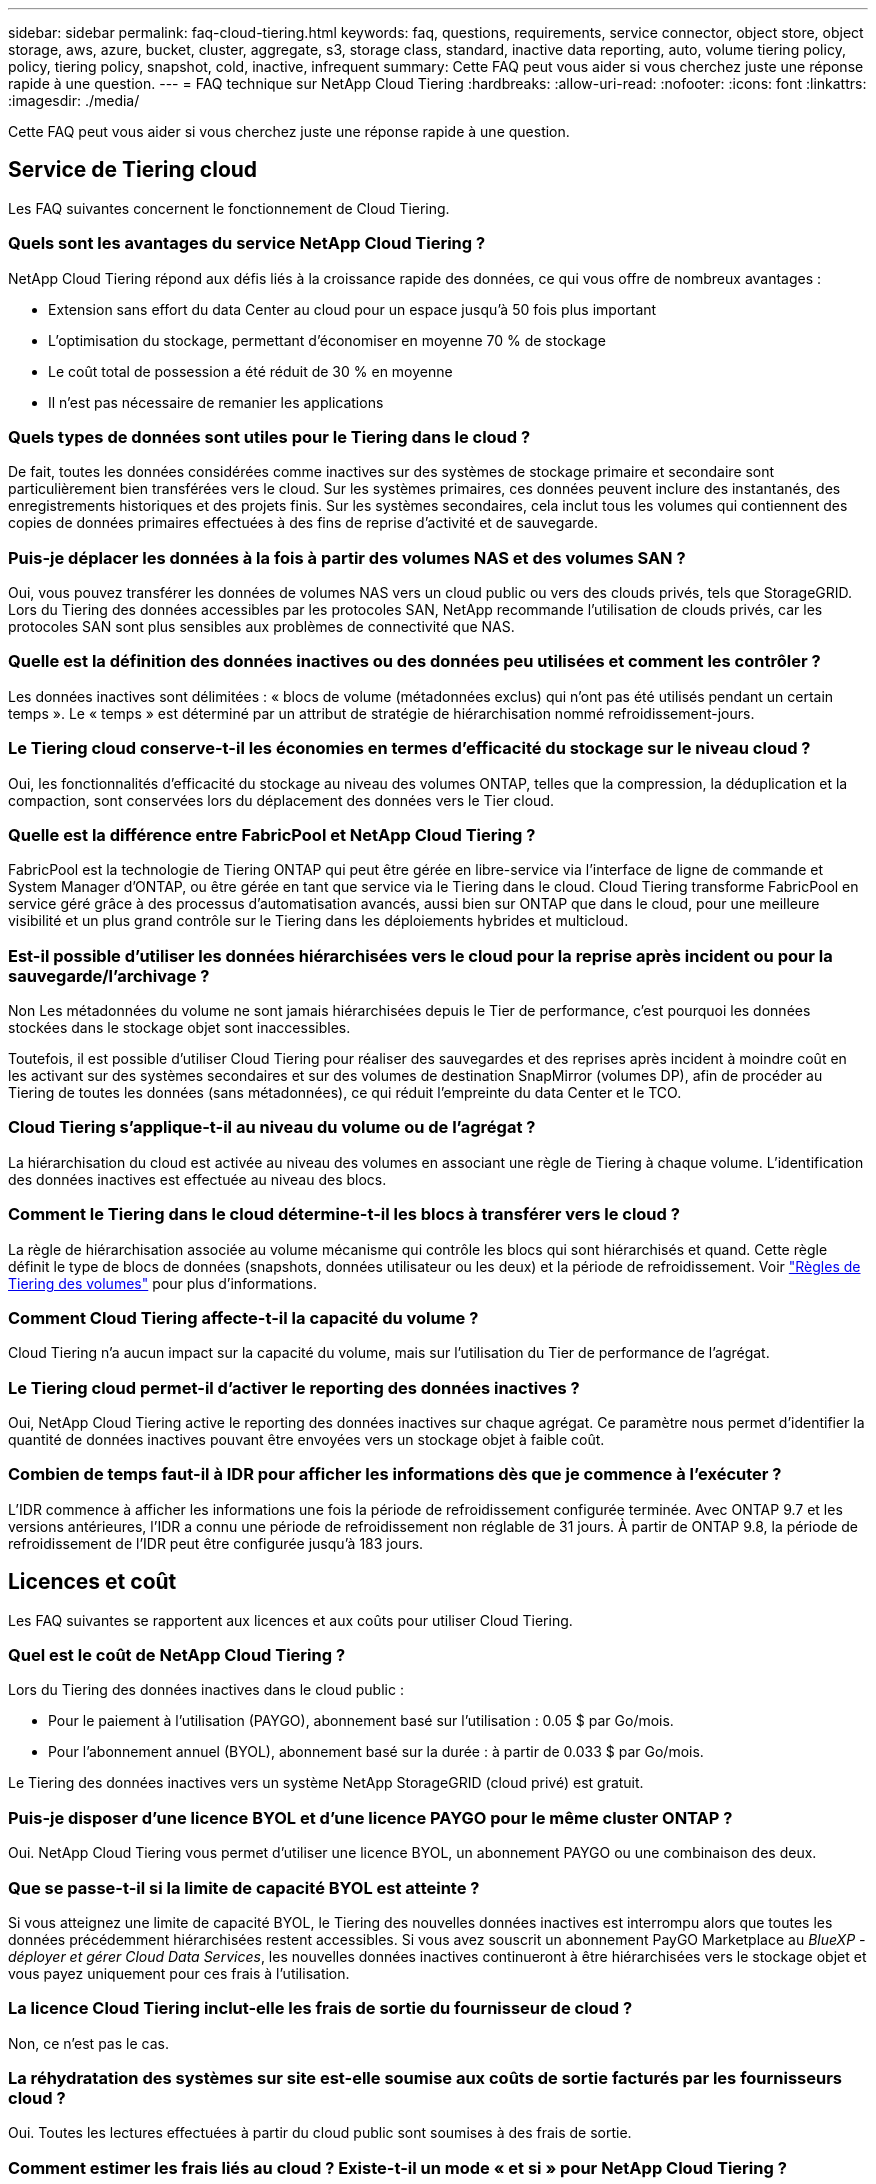 ---
sidebar: sidebar 
permalink: faq-cloud-tiering.html 
keywords: faq, questions, requirements, service connector, object store, object storage, aws, azure, bucket, cluster, aggregate, s3, storage class, standard, inactive data reporting, auto, volume tiering policy, policy, tiering policy, snapshot, cold, inactive, infrequent 
summary: Cette FAQ peut vous aider si vous cherchez juste une réponse rapide à une question. 
---
= FAQ technique sur NetApp Cloud Tiering
:hardbreaks:
:allow-uri-read: 
:nofooter: 
:icons: font
:linkattrs: 
:imagesdir: ./media/


[role="lead"]
Cette FAQ peut vous aider si vous cherchez juste une réponse rapide à une question.



== Service de Tiering cloud

Les FAQ suivantes concernent le fonctionnement de Cloud Tiering.



=== Quels sont les avantages du service NetApp Cloud Tiering ?

NetApp Cloud Tiering répond aux défis liés à la croissance rapide des données, ce qui vous offre de nombreux avantages :

* Extension sans effort du data Center au cloud pour un espace jusqu'à 50 fois plus important
* L'optimisation du stockage, permettant d'économiser en moyenne 70 % de stockage
* Le coût total de possession a été réduit de 30 % en moyenne
* Il n'est pas nécessaire de remanier les applications




=== Quels types de données sont utiles pour le Tiering dans le cloud ?

De fait, toutes les données considérées comme inactives sur des systèmes de stockage primaire et secondaire sont particulièrement bien transférées vers le cloud. Sur les systèmes primaires, ces données peuvent inclure des instantanés, des enregistrements historiques et des projets finis. Sur les systèmes secondaires, cela inclut tous les volumes qui contiennent des copies de données primaires effectuées à des fins de reprise d'activité et de sauvegarde.



=== Puis-je déplacer les données à la fois à partir des volumes NAS et des volumes SAN ?

Oui, vous pouvez transférer les données de volumes NAS vers un cloud public ou vers des clouds privés, tels que StorageGRID. Lors du Tiering des données accessibles par les protocoles SAN, NetApp recommande l'utilisation de clouds privés, car les protocoles SAN sont plus sensibles aux problèmes de connectivité que NAS.



=== Quelle est la définition des données inactives ou des données peu utilisées et comment les contrôler ?

Les données inactives sont délimitées : « blocs de volume (métadonnées exclus) qui n'ont pas été utilisés pendant un certain temps ». Le « temps » est déterminé par un attribut de stratégie de hiérarchisation nommé refroidissement-jours.



=== Le Tiering cloud conserve-t-il les économies en termes d'efficacité du stockage sur le niveau cloud ?

Oui, les fonctionnalités d'efficacité du stockage au niveau des volumes ONTAP, telles que la compression, la déduplication et la compaction, sont conservées lors du déplacement des données vers le Tier cloud.



=== Quelle est la différence entre FabricPool et NetApp Cloud Tiering ?

FabricPool est la technologie de Tiering ONTAP qui peut être gérée en libre-service via l'interface de ligne de commande et System Manager d'ONTAP, ou être gérée en tant que service via le Tiering dans le cloud. Cloud Tiering transforme FabricPool en service géré grâce à des processus d'automatisation avancés, aussi bien sur ONTAP que dans le cloud, pour une meilleure visibilité et un plus grand contrôle sur le Tiering dans les déploiements hybrides et multicloud.



=== Est-il possible d'utiliser les données hiérarchisées vers le cloud pour la reprise après incident ou pour la sauvegarde/l'archivage ?

Non Les métadonnées du volume ne sont jamais hiérarchisées depuis le Tier de performance, c'est pourquoi les données stockées dans le stockage objet sont inaccessibles.

Toutefois, il est possible d'utiliser Cloud Tiering pour réaliser des sauvegardes et des reprises après incident à moindre coût en les activant sur des systèmes secondaires et sur des volumes de destination SnapMirror (volumes DP), afin de procéder au Tiering de toutes les données (sans métadonnées), ce qui réduit l'empreinte du data Center et le TCO.



=== Cloud Tiering s'applique-t-il au niveau du volume ou de l'agrégat ?

La hiérarchisation du cloud est activée au niveau des volumes en associant une règle de Tiering à chaque volume. L'identification des données inactives est effectuée au niveau des blocs.



=== Comment le Tiering dans le cloud détermine-t-il les blocs à transférer vers le cloud ?

La règle de hiérarchisation associée au volume mécanisme qui contrôle les blocs qui sont hiérarchisés et quand. Cette règle définit le type de blocs de données (snapshots, données utilisateur ou les deux) et la période de refroidissement. Voir link:concept-cloud-tiering.html#volume-tiering-policies["Règles de Tiering des volumes"] pour plus d'informations.



=== Comment Cloud Tiering affecte-t-il la capacité du volume ?

Cloud Tiering n'a aucun impact sur la capacité du volume, mais sur l'utilisation du Tier de performance de l'agrégat.



=== Le Tiering cloud permet-il d'activer le reporting des données inactives ?

Oui, NetApp Cloud Tiering active le reporting des données inactives sur chaque agrégat. Ce paramètre nous permet d'identifier la quantité de données inactives pouvant être envoyées vers un stockage objet à faible coût.



=== Combien de temps faut-il à IDR pour afficher les informations dès que je commence à l'exécuter ?

L'IDR commence à afficher les informations une fois la période de refroidissement configurée terminée. Avec ONTAP 9.7 et les versions antérieures, l'IDR a connu une période de refroidissement non réglable de 31 jours. À partir de ONTAP 9.8, la période de refroidissement de l'IDR peut être configurée jusqu'à 183 jours.



== Licences et coût

Les FAQ suivantes se rapportent aux licences et aux coûts pour utiliser Cloud Tiering.



=== Quel est le coût de NetApp Cloud Tiering ?

Lors du Tiering des données inactives dans le cloud public :

* Pour le paiement à l'utilisation (PAYGO), abonnement basé sur l'utilisation : 0.05 $ par Go/mois.
* Pour l'abonnement annuel (BYOL), abonnement basé sur la durée : à partir de 0.033 $ par Go/mois.


Le Tiering des données inactives vers un système NetApp StorageGRID (cloud privé) est gratuit.



=== Puis-je disposer d'une licence BYOL et d'une licence PAYGO pour le même cluster ONTAP ?

Oui. NetApp Cloud Tiering vous permet d'utiliser une licence BYOL, un abonnement PAYGO ou une combinaison des deux.



=== Que se passe-t-il si la limite de capacité BYOL est atteinte ?

Si vous atteignez une limite de capacité BYOL, le Tiering des nouvelles données inactives est interrompu alors que toutes les données précédemment hiérarchisées restent accessibles. Si vous avez souscrit un abonnement PayGO Marketplace au _BlueXP - déployer et gérer Cloud Data Services_, les nouvelles données inactives continueront à être hiérarchisées vers le stockage objet et vous payez uniquement pour ces frais à l'utilisation.



=== La licence Cloud Tiering inclut-elle les frais de sortie du fournisseur de cloud ?

Non, ce n'est pas le cas.



=== La réhydratation des systèmes sur site est-elle soumise aux coûts de sortie facturés par les fournisseurs cloud ?

Oui. Toutes les lectures effectuées à partir du cloud public sont soumises à des frais de sortie.



=== Comment estimer les frais liés au cloud ? Existe-t-il un mode « et si » pour NetApp Cloud Tiering ?

Pour évaluer les frais d'hébergement de vos données par un fournisseur de cloud, utilisez les outils de calcul : https://calculator.aws/#/["AWS"], https://azure.microsoft.com/en-us/pricing/calculator/["Azure"] et https://cloud.google.com/products/calculator["Google Cloud"].



=== Les fournisseurs cloud facture-ils des frais supplémentaires pour la lecture et la récupération des données depuis le stockage objet vers le stockage sur site ?

Oui. Fait https://aws.amazon.com/s3/pricing/["Tarification Amazon S3"], https://azure.microsoft.com/en-us/pricing/details/storage/blobs/["Tarification Blob par bloc"], et https://cloud.google.com/storage/pricing["Tarifs du stockage cloud"] pour connaître les frais supplémentaires engagés pour la lecture/récupération des données.



=== Comment estimer les économies de mes volumes et obtenir un rapport de données inactives avant d'activer NetApp Cloud Tiering ?

Pour obtenir un devis, il vous suffit d'ajouter votre cluster ONTAP à BlueXP et de le vérifier via le tableau de bord des clusters NetApp Cloud Tiering, qui se trouve dans l'onglet Tiering. Lorsque le reporting de données inactives est désactivé ou n'a pas encore été activé depuis longtemps, Cloud Tiering utilise une constante de 70 % pour calculer les économies estimées. Une fois les données IDR disponibles, Cloud Tiering met à jour les économies réalisées et permet de réaliser des chiffres précis.



== ONTAP

Les questions suivantes concernent ONTAP.



=== Quelles sont les versions de ONTAP prises en charge par NetApp Cloud Tiering ?

NetApp Cloud Tiering prend en charge ONTAP version 9.2 et ultérieure.



=== Quels types de systèmes ONTAP sont pris en charge ?

NetApp Cloud Tiering est pris en charge avec les clusters AFF, FAS et ONTAP Select à un seul nœud et haute disponibilité. Les clusters des configurations FabricPool Mirror et MetroCluster sont également pris en charge.



=== Est-il possible de classer les données depuis les systèmes FAS avec des disques durs uniquement ?

Oui, à partir de ONTAP 9.8, vous pouvez classer les données à partir des volumes hébergés sur des agrégats HDD.



=== Est-il possible de classer les données à partir d'un AFF joint à un cluster contenant des nœuds FAS avec des disques durs ?

Oui. Cloud Tiering peut être configuré pour hiérarchiser les volumes hébergés sur tous les agrégats. La configuration de Tiering des données n'est pas pertinente en fonction du type de contrôleur utilisé, que le cluster soit hétérogène ou non.



=== Qu'en est-il de Cloud Volumes ONTAP ?

Si vous disposez de systèmes Cloud Volumes ONTAP, vous les trouverez dans le tableau de bord de NetApp Cloud Tiering ainsi qu'une vue complète du Tiering des données dans votre infrastructure de cloud hybride. Toutefois, les systèmes Cloud Volumes ONTAP sont en lecture seule depuis le Tiering dans le cloud. Vous ne pouvez pas configurer le Tiering des données dans Cloud Volumes ONTAP à partir de NetApp Cloud Tiering. https://docs.netapp.com/us-en/cloud-manager-cloud-volumes-ontap/task-tiering.html["Vous configurez le Tiering pour Cloud Volumes ONTAP à partir de l'environnement de travail dans BlueXP"^].



=== Quelles autres exigences sont nécessaires pour mes clusters ONTAP ?

Cela dépend de l'endroit où vous procédez au Tiering des données inactives. Pour en savoir plus, consultez les liens suivants :

* link:task-tiering-onprem-aws.html#prepare-your-ontap-cluster["Tiering des données vers Amazon S3"]
* link:task-tiering-onprem-azure.html#preparing-your-ontap-clusters["Tiering des données vers le stockage Azure Blob"]
* link:task-tiering-onprem-gcp.html#preparing-your-ontap-clusters["Tiering des données vers Google Cloud Storage"]
* link:task-tiering-onprem-storagegrid.html#preparing-your-ontap-clusters["Tiering des données vers StorageGRID"]
* link:task-tiering-onprem-s3-compat.html#preparing-your-ontap-clusters["Tiering des données vers le stockage objet S3"]




== Stockage objet

Les questions suivantes se rapportent au stockage objet.



=== Quels fournisseurs de stockage objet sont pris en charge ?

NetApp Cloud Tiering prend en charge plusieurs fournisseurs de stockage objet :

* Amazon S3
* Microsoft Azure Blob
* Google Cloud Storage
* NetApp StorageGRID
* Stockage objet compatible S3
* Stockage objet IBM Cloud (la configuration FabricPool doit être effectuée via System Manager ou l'interface de ligne de commande ONTAP)




=== Est-il possible d'utiliser un compartiment/conteneur adapté à mes besoins ?

Oui, c'est possible. Une fois le Tiering configuré, vous avez la possibilité d'ajouter un nouveau compartiment/conteneur ou de sélectionner un compartiment/conteneur existant.



=== Quelles régions sont prises en charge ?

* link:reference-aws-support.html["Régions AWS prises en charge"]
* link:reference-azure-support.html["Régions Azure prises en charge"]
* link:reference-google-support.html["Régions Google Cloud prises en charge"]




=== Quelles sont les classes de stockage S3 prises en charge ?

Cloud Tiering prend en charge le Tiering des données vers les classes de stockage _Standard_, _Standard-Infrequent Access_, _One zone-Infrequent Access_, _Intelligent Tiering_ et _Glacier Instant Retrieval_. Voir link:reference-aws-support.html["Classes de stockage S3 prises en charge"] pour en savoir plus.



=== Pourquoi Amazon S3 Glacier est-il flexible et S3 Glacier Deep Archive non pris en charge par le Tiering cloud ?

La raison principale pour laquelle Amazon S3 Glacier flexible et S3 Glacier Deep Archive ne sont pas pris en charge est que Cloud Tiering est conçu comme une solution de Tiering haute performance. Les données doivent donc être disponibles en continu et rapidement accessibles pour être récupérées. Avec les fonctionnalités flexibles de S3 Glacier et d'archivage profond S3 Glacier, la récupération des données peut durer entre quelques minutes et 48 heures.



=== Est-il possible d'utiliser d'autres services de stockage objet compatibles S3, comme Wasabi, avec Cloud Tiering ?

Oui. La configuration du stockage objet compatible S3 via l'interface de Tiering est prise en charge pour les clusters qui utilisent ONTAP 9.8 et versions ultérieures. link:task-tiering-onprem-s3-compat.html["Pour en savoir plus, cliquez ici"].



=== Quels tiers d'accès Azure Blob sont pris en charge ?

Cloud Tiering prend en charge le Tiering des données vers les tiers d'accès _Hot_ ou _Cool_ de vos données inactives. Voir link:reference-azure-support.html["Tiers d'accès Azure Blob pris en charge"] pour en savoir plus.



=== Quelles sont les classes de stockage prises en charge par Google Cloud Storage ?

Cloud Tiering prend en charge le Tiering des données vers les classes de stockage _Standard_, _Nearline_, _Coldline_ et _Archive_. Voir link:reference-google-support.html["Classes de stockage Google Cloud prises en charge"] pour en savoir plus.



=== Le Tiering dans le cloud prend-il en charge l'utilisation des règles de gestion du cycle de vie ?

Oui. Vous pouvez activer la gestion du cycle de vie de sorte que Cloud Tiering transfère les données d'un niveau d'accès/classe de stockage par défaut vers un Tier plus économique après un certain nombre de jours. La règle de cycle de vie s'applique à tous les objets du compartiment sélectionné pour Amazon S3 et Google Cloud Storage, et à tous les conteneurs du compte de stockage sélectionné pour Azure Blob.



=== NetApp Cloud Tiering utilise-t-il un magasin d'objets pour l'ensemble du cluster ou un par agrégat ?

Dans une configuration typique, il existe un magasin d'objets pour l'ensemble du cluster. À partir d'août 2022, vous pouvez utiliser la page *Advanced Setup* pour ajouter des magasins d'objets supplémentaires pour un cluster, puis associer plusieurs magasins d'objets à d'autres agrégats, ou joindre deux magasins d'objets à un agrégat pour la mise en miroir.



=== Est-il possible de fixer plusieurs compartiments au même agrégat ?

Il est possible de connecter jusqu'à deux compartiments par agrégat à des fins de mise en miroir, où les données inactives sont réparties de manière synchrone sur les deux compartiments. Ces compartiments peuvent être de différents fournisseurs et emplacements. À partir d'août 2022, vous pouvez utiliser la page *Advanced Setup* pour attacher deux magasins d'objets à un seul agrégat.



=== Est-il possible de fixer plusieurs compartiments à différents agrégats du même cluster ?

Oui. La meilleure pratique générale est de connecter un compartiment unique à plusieurs agrégats. Toutefois, lorsque vous utilisez le cloud public, les IOPS sont maximales pour les services de stockage objet. Plusieurs compartiments doivent donc être pris en compte.



=== Que se passe-t-il des données hiérarchisées lorsque vous migrez un volume d'un cluster vers un autre ?

Lorsque vous migrez un volume d'un cluster vers un autre, toutes les données inactives sont lues à partir du Tier cloud. L'emplacement d'écriture sur le cluster de destination dépend de l'activation ou non de la hiérarchisation et du type de règle de Tiering utilisé sur les volumes source et de destination.



=== Que se passe-t-il des données hiérarchisées lorsque vous déplacez un volume d'un nœud vers un autre dans le même cluster ?

Si l'agrégat de destination ne dispose pas d'un niveau de cloud associé, les données sont lues à partir du Tier cloud de l'agrégat source et écrites intégralement sur le niveau local de l'agrégat de destination. Si l'agrégat de destination dispose d'un Tier cloud associé, les données sont lues depuis le Tier cloud de l'agrégat source et écrites d'abord sur le Tier local de l'agrégat de destination pour faciliter la mise en service rapide. Ensuite, elle est écrite sur le Tier cloud, en fonction de la règle de Tiering utilisée.

Depuis ONTAP 9.6, si l'agrégat de destination utilise le même Tier cloud que l'agrégat source, les données inactives ne sont pas retransférées vers le Tier local.



=== Comment rapatrier les données hiérarchisées sur site vers le Tier de performance ?

L'écriture différée est généralement effectuée sur les lectures et dépend du type de règle de hiérarchisation. Avant ONTAP 9.8, l'écriture du volume entier peut être effectuée avec une opération _volume Move_. À partir de ONTAP 9.8, l'interface utilisateur de Tiering dispose d'options permettant de *ramener toutes les données* ou *rétablir le système de fichiers actif*. link:task-managing-tiering.html#migrating-data-from-the-cloud-tier-back-to-the-performance-tier["Découvrez comment retransférer les données vers un Tier de performance"].



=== En cas de remplacement d'un contrôleur AFF/FAS existant par un nouveau contrôleur, les données hiérarchisées seront-elles migrées sur site ?

Non Pendant la procédure de « remplacement de tête », la seule chose qui change est la propriété de l'agrégat. Il sera alors remplacé par le nouveau contrôleur sans déplacer de données.



=== Est-il possible d'utiliser la console du fournisseur cloud ou les explorateurs de stockage objet pour examiner les données à plusieurs niveaux dans un compartiment ? Puis-je utiliser les données stockées dans le stockage objet directement sans ONTAP ?

Non Les objets construits et hiérarchisés dans le cloud ne contiennent pas un seul fichier mais jusqu'à 1,024 blocs de 4 Ko à partir de plusieurs fichiers. Les métadonnées d'un volume restent toujours sur le niveau local.



== Connecteurs

Les questions suivantes concernent le connecteur BlueXP.



=== Quel est le connecteur ?

Il s'agit d'un logiciel exécuté sur une instance de calcul dans votre compte cloud ou sur site, permettant ainsi à BlueXP de gérer les ressources cloud de manière sécurisée. Pour utiliser le service NetApp Cloud Tiering, vous devez déployer un connecteur.



=== Où le connecteur doit-il être installé ?

* Lorsque le Tiering des données vers S3, le connecteur peut résider dans un VPC AWS ou sur votre site.
* Lors du Tiering des données vers le stockage Blob, le connecteur peut résider dans un Azure VNet ou sur votre site.
* Lorsque vous effectuez le Tiering des données vers Google Cloud Storage, le connecteur doit résider dans un VPC Google Cloud Platform.
* Lors du Tiering des données vers un système StorageGRID ou d'autres fournisseurs de stockage compatibles S3, ce connecteur doit résider sur votre site.




=== Puis-je déployer la connexion sur site ?

Oui. Le logiciel Connector peut être téléchargé et installé manuellement sur un hôte Linux de votre réseau. https://docs.netapp.com/us-en/cloud-manager-setup-admin/task-installing-linux.html["Découvrez comment installer le connecteur dans vos locaux"].



=== Un compte avec fournisseur de services cloud est-il nécessaire avant d'utiliser NetApp Cloud Tiering ?

Oui. Vous devez disposer d'un compte avant de pouvoir définir le stockage objet à utiliser. Un compte parmi un fournisseur de stockage cloud est également nécessaire pour configurer le connecteur dans le cloud sur un VPC ou vNet.



=== Quelles sont les conséquences en cas de défaillance du connecteur ?

En cas de défaillance des connecteurs, seule la visibilité dans les environnements à plusieurs niveaux est affectée. Toutes les données sont accessibles et les données inactives nouvellement identifiées sont automatiquement transférées vers le stockage objet.



== Règles de hiérarchisation



=== Quelles sont les règles de hiérarchisation disponibles ?

Il existe quatre règles de hiérarchisation :

* Aucune : classifie toutes les données comme toujours actives et empêche l'ensemble des données provenant du volume déplacé vers le stockage objet.
* Snapshots inactifs (Snapshot uniquement) : seuls les blocs de snapshots inactifs sont déplacés vers le stockage objet.
* Données utilisateur inactives et copies Snapshot (Auto) : les blocs de données inactives et les blocs de données des utilisateurs inactives sont déplacés vers le stockage objet.
* Toutes les données utilisateur (All) : classe toutes les données inactives ; déplace immédiatement la totalité du volume vers le stockage objet.


link:concept-cloud-tiering.html#volume-tiering-policies["En savoir plus sur les règles de Tiering"].



=== À quel moment mes données sont-elles considérées comme inactives ?

Étant donné que le Tiering est réalisé au niveau des blocs, un bloc de données est considéré comme froid après l'absence d'accès pendant une certaine période, définie par l'attribut « minimum-refroidissement-jours » de la règle de Tiering. La plage applicable est de 2-63 jours avec ONTAP 9.7 et versions antérieures, ou 2-183 jours avec ONTAP 9.8.



=== Quelle est la période de refroidissement par défaut pour les données avant leur placement dans le Tier cloud ?

La période de refroidissement par défaut de la règle Snapshot froid est de 2 jours, tandis que la période de refroidissement par défaut des données utilisateur inactives et des snapshots est de 31 jours. Le paramètre jours de refroidissement n'est pas applicable à la règle de hiérarchisation tous les niveaux.



=== Toutes les données hiérarchisées sont-elles récupérées dans le stockage objet lorsque je effectue une sauvegarde complète ?

Pendant la sauvegarde complète, toutes les données inactives sont lues. La récupération des données dépend de la règle de Tiering utilisée. Lorsque vous utilisez les règles Snapshot et toutes les données utilisateur inactives, les données inactives ne sont pas écrites à nouveau dans le Tier de performance. Lors de l'utilisation de la règle snapshots inactifs, les blocs à froid ne sont récupérés que si un ancien snapshot est utilisé pour la sauvegarde.



=== Pouvez-vous choisir une taille de Tiering par volume ?

Non Vous pouvez cependant choisir les volumes qui peuvent bénéficier d'un Tiering, le type de données à placer et la période de refroidissement. Cette opération consiste à associer une règle de hiérarchisation à ce volume.



=== La stratégie toutes les données utilisateur est-elle la seule option pour les volumes de protection des données ?

Non Des volumes de protection des données (DP) peuvent être associés à l'une des trois règles disponibles. Le type de règle utilisée sur les volumes source et de destination détermine l'emplacement d'écriture des données.



=== La réinitialisation de la règle de Tiering d'un volume à aucun réhydrater les données inactives ou empêche-t-elle simplement le déplacement des blocs inactifs vers le cloud ?

Aucune réhydratation n'a lieu lors de la réinitialisation d'une règle de Tiering, mais elle empêche la migration vers le Tier cloud de nouveaux blocs peu sollicités.



=== Après le Tiering des données dans le cloud, est-il possible de modifier la règle de Tiering ?

Oui. Le comportement après la modification dépend de la nouvelle stratégie associée.



=== Que dois-je faire si je veux m'assurer que certaines données ne sont pas déplacées vers le cloud ?

N'associez pas une règle de Tiering au volume qui contient ces données.



=== Où sont stockées les métadonnées des fichiers ?

Les métadonnées d'un volume sont toujours stockées localement, sur le Tier de performance.- elles ne sont jamais envoyées vers le cloud.



== Mise en réseau et sécurité

Les questions suivantes concernent la mise en réseau et la sécurité.



=== Quelles sont les exigences en matière de mise en réseau ?

* Le cluster ONTAP établit une connexion HTTPS via le port 443 vers votre fournisseur de stockage objet.
+
Le ONTAP lit et écrit les données vers et à partir du stockage objet. Le stockage objet ne démarre jamais, il répond simplement.

* Pour StorageGRID, le cluster ONTAP établit une connexion HTTPS vers StorageGRID via un port spécifié par l'utilisateur (le port est configurable lors de la configuration du Tiering).
* Un connecteur nécessite une connexion HTTPS sortante via le port 443 vers vos clusters ONTAP, vers le magasin d'objets et vers le service Cloud Tiering.


Pour plus de détails, voir :

* link:task-tiering-onprem-aws.html["Tiering des données vers Amazon S3"]
* link:task-tiering-onprem-azure.html["Tiering des données vers le stockage Azure Blob"]
* link:task-tiering-onprem-gcp.html["Tiering des données vers Google Cloud Storage"]
* link:task-tiering-onprem-storagegrid.html["Tiering des données vers StorageGRID"]
* link:task-tiering-onprem-s3-compat.html["Tiering des données vers le stockage objet S3"]




=== Quels outils puis-je utiliser pour la surveillance et la création de rapports afin de gérer les données inactives stockées dans le cloud ?

Autre que NetApp Cloud Tiering, https://docs.netapp.com/us-en/active-iq-unified-manager/["Active IQ Unified Manager"^] et https://docs.netapp.com/us-en/active-iq/index.html["Conseiller digital Active IQ"^] peut être utilisé pour la surveillance et la création de rapports.



=== Quelles conséquences en cas de défaillance de la liaison réseau au fournisseur cloud ?

En cas de défaillance réseau, le niveau de performance local reste en ligne et les données actives restent accessibles. Cependant, les blocs qui ont déjà été déplacés vers le Tier cloud seront inaccessibles. Les applications reçoivent un message d'erreur lors de la tentative d'accès à ces données. Une fois la connectivité rétablie, toutes les données sont accessibles de manière transparente.



=== Y a-t-il une recommandation de bande passante réseau ?

La latence de lecture de la technologie de Tiering FabricPool sous-jacente dépend de la connectivité au Tier cloud. Bien que la hiérarchisation fonctionne sur n'importe quelle bande passante, il est recommandé de placer les LIF intercluster sur des ports 10 Gbit/s pour assurer des performances adéquates. Il n'y a pas de recommandations ni de limitations de bande passante pour le connecteur.



=== Y a-t-il une latence lorsqu'un utilisateur tente d'accéder aux données hiérarchisées ?

Oui. Les tiers cloud ne peuvent pas offrir la même latence que le Tier local, car la latence dépend de la connectivité. Pour estimer la latence et le débit d'un magasin d'objets, NetApp Cloud Tiering fournit un test de performances cloud (basé sur le profileur du magasin d'objets ONTAP) qui peut être utilisé après la connexion du magasin d'objets et avant la configuration du Tiering.



=== Comment mes données sont-elles sécurisées ?

Le chiffrement AES-256-GCM est géré à la fois sur les tiers de performance et dans le cloud. Le chiffrement TLS 1.2 est utilisé pour chiffrer les données sur le réseau lors de leur déplacement entre les tiers, et pour chiffrer les communications entre le connecteur et le cluster ONTAP et le magasin d'objets.



=== Ai-je besoin d'un port Ethernet installé et configuré sur mon AFF ?

Oui. Un LIF intercluster doit être configuré sur un port ethernet, sur chaque nœud d'une paire haute disponibilité qui héberge les volumes avec les données que vous prévoyez de mettre en niveau vers le cloud. Pour en savoir plus, consultez la section exigences du fournisseur cloud dans lequel vous prévoyez de transférer des données.



=== Quelles sont les autorisations requises ?

* link:task-tiering-onprem-aws.html#set-up-s3-permissions["Pour Amazon, vous devez disposer d'autorisations pour gérer le compartiment S3"].
* Pour Azure, aucune autorisation supplémentaire n'est nécessaire en dehors des autorisations que vous devez fournir à BlueXP.
* link:task-tiering-onprem-gcp.html#preparing-google-cloud-storage["Pour Google Cloud, des autorisations d'administrateur de stockage sont nécessaires pour un compte de service doté de clés d'accès au stockage"].
* link:task-tiering-onprem-storagegrid.html#preparing-storagegrid["Pour StorageGRID, des autorisations S3 sont nécessaires"].
* link:task-tiering-onprem-s3-compat.html#preparing-s3-compatible-object-storage["Pour un stockage objet compatible S3, des autorisations S3 sont nécessaires"].

